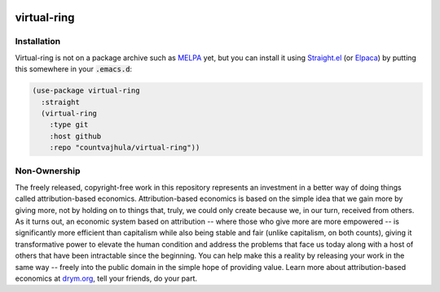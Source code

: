 .. image:: https://github.com/countvajhula/virtual-ring/actions/workflows/test.yml/badge.svg
    :target: https://github.com/countvajhula/virtual-ring/actions

.. image:: https://coveralls.io/repos/github/countvajhula/virtual-ring/badge.svg?branch=master
    :target: https://coveralls.io/github/countvajhula/virtual-ring?branch=master

.. image:: https://melpa.org/packages/virtual-ring-badge.svg
    :alt: MELPA
    :target: https://melpa.org/#/virtual-ring

.. image:: https://stable.melpa.org/packages/virtual-ring-badge.svg
    :alt: MELPA Stable
    :target: https://stable.melpa.org/#/virtual-ring

virtual-ring
============

Installation
------------

Virtual-ring is not on a package archive such as `MELPA <https://melpa.org/>`_ yet, but you can install it using `Straight.el <https://github.com/radian-software/straight.el>`_ (or `Elpaca <https://github.com/progfolio/elpaca>`_) by putting this somewhere in your :code:`.emacs.d`:

.. code-block:: elisp

  (use-package virtual-ring
    :straight
    (virtual-ring
      :type git
      :host github
      :repo "countvajhula/virtual-ring"))

Non-Ownership
-------------

The freely released, copyright-free work in this repository represents an investment in a better way of doing things called attribution-based economics. Attribution-based economics is based on the simple idea that we gain more by giving more, not by holding on to things that, truly, we could only create because we, in our turn, received from others. As it turns out, an economic system based on attribution -- where those who give more are more empowered -- is significantly more efficient than capitalism while also being stable and fair (unlike capitalism, on both counts), giving it transformative power to elevate the human condition and address the problems that face us today along with a host of others that have been intractable since the beginning. You can help make this a reality by releasing your work in the same way -- freely into the public domain in the simple hope of providing value. Learn more about attribution-based economics at `drym.org <https://drym.org>`_, tell your friends, do your part.
